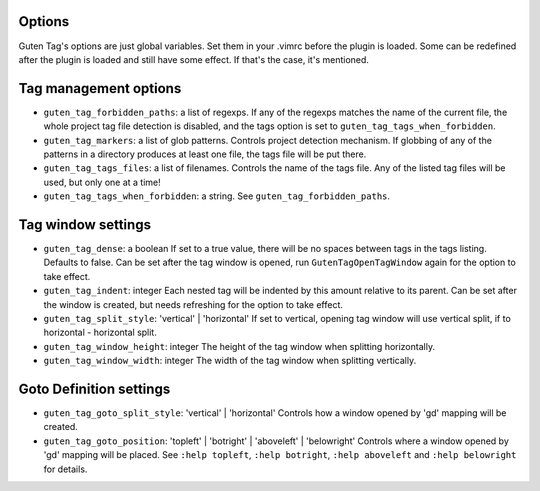 Options
=======

Guten Tag's options are just global variables. Set them in your .vimrc before
the plugin is loaded. Some can be redefined after the plugin is loaded and
still have some effect. If that's the case, it's mentioned.

Tag management options
======================

- ``guten_tag_forbidden_paths``: a list of regexps.
  If any of the regexps matches the name of the current file, the whole project
  tag file detection is disabled, and the tags option is set to 
  ``guten_tag_tags_when_forbidden``.
- ``guten_tag_markers``: a list of glob patterns.
  Controls project detection mechanism. If globbing of any of the patterns in a
  directory produces at least one file, the tags file will be put there.
- ``guten_tag_tags_files``: a list of filenames.
  Controls the name of the tags file. Any of the listed tag files will be used,
  but only one at a time!
- ``guten_tag_tags_when_forbidden``: a string.
  See ``guten_tag_forbidden_paths``.

Tag window settings
===================

- ``guten_tag_dense``: a boolean
  If set to a true value, there will be no spaces between tags in the tags
  listing. Defaults to false. Can be set after the tag window is opened, run
  ``GutenTagOpenTagWindow`` again for the option to take effect.
- ``guten_tag_indent``: integer
  Each nested tag will be indented by this amount relative to its parent.
  Can be set after the window is created, but needs refreshing for the option
  to take effect.
- ``guten_tag_split_style``: 'vertical' | 'horizontal'
  If set to vertical, opening tag window will use vertical split, if to
  horizontal - horizontal split.
- ``guten_tag_window_height``: integer
  The height of the tag window when splitting horizontally.
- ``guten_tag_window_width``: integer
  The width of the tag window when splitting vertically.

Goto Definition settings
========================

- ``guten_tag_goto_split_style``: 'vertical' | 'horizontal'
  Controls how a window opened by 'gd' mapping will be created.
- ``guten_tag_goto_position``: 'topleft' | 'botright' | 'aboveleft' | 'belowright'
  Controls where a window opened by 'gd' mapping will be placed. See 
  ``:help topleft``, ``:help botright``, ``:help aboveleft`` and ``:help belowright``
  for details.
